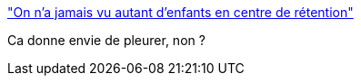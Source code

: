 :jbake-type: post
:jbake-status: published
:jbake-title: "On n'a jamais vu autant d'enfants en centre de rétention"
:jbake-tags: france,immigration,politique,_mois_mars,_année_2018
:jbake-date: 2018-03-03
:jbake-depth: ../
:jbake-uri: shaarli/1520086136000.adoc
:jbake-source: https://nicolas-delsaux.hd.free.fr/Shaarli?searchterm=https%3A%2F%2Fwww.nouvelobs.com%2Fmonde%2Fmigrants%2F20180302.OBS2976%2Fon-n-a-jamais-vu-autant-d-enfants-en-centre-de-retention.html&searchtags=france+immigration+politique+_mois_mars+_ann%C3%A9e_2018
:jbake-style: shaarli

https://www.nouvelobs.com/monde/migrants/20180302.OBS2976/on-n-a-jamais-vu-autant-d-enfants-en-centre-de-retention.html["On n'a jamais vu autant d'enfants en centre de rétention"]

Ca donne envie de pleurer, non ?
